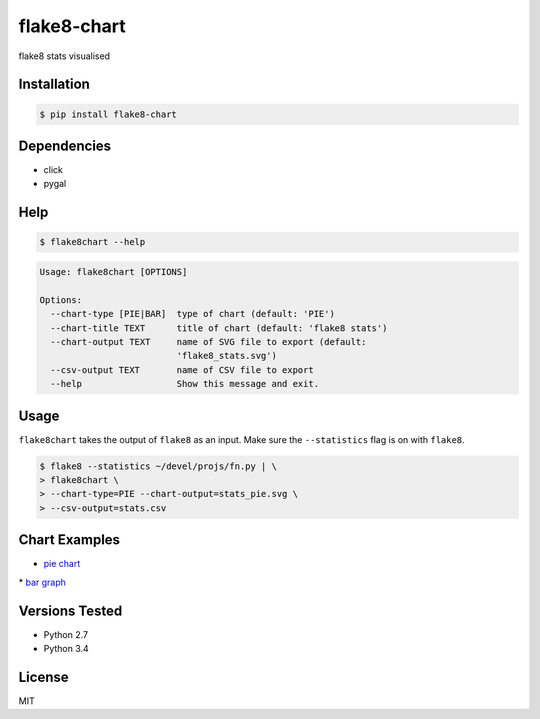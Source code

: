 flake8-chart
============

flake8 stats visualised

Installation
------------
.. code-block:: console

    $ pip install flake8-chart

Dependencies
------------
* click
* pygal

Help
----
.. code-block:: console

    $ flake8chart --help

.. code-block:: console

    Usage: flake8chart [OPTIONS]

    Options:
      --chart-type [PIE|BAR]  type of chart (default: 'PIE')
      --chart-title TEXT      title of chart (default: 'flake8 stats')
      --chart-output TEXT     name of SVG file to export (default:
                              'flake8_stats.svg')
      --csv-output TEXT       name of CSV file to export
      --help                  Show this message and exit.

Usage
-----
``flake8chart`` takes the output of ``flake8`` as an input. Make sure the ``--statistics`` flag is on with ``flake8``.

.. code-block:: console

    $ flake8 --statistics ~/devel/projs/fn.py | \
    > flake8chart \
    > --chart-type=PIE --chart-output=stats_pie.svg \
    > --csv-output=stats.csv

Chart Examples
--------------
* `pie chart`_
|imglink1|_
* `bar graph`_
|imglink2|_

Versions Tested
---------------
* Python 2.7
* Python 3.4

License
-------
MIT

.. _pie chart: https://rawgit.com/microamp/flake8-chart/master/output/svg/stats_pie.svg
.. _bar graph: https://rawgit.com/microamp/flake8-chart/master/output/svg/stats_bar.svg
.. |imglink1| image:: /microamp/flake8-chart/master/output/svg/stats_pie.svg
.. _imglink1: https://rawgit.com/
.. |imglink2| image:: /microamp/flake8-chart/master/output/svg/stats_bar.svg
.. _imglink2: https://rawgit.com/
